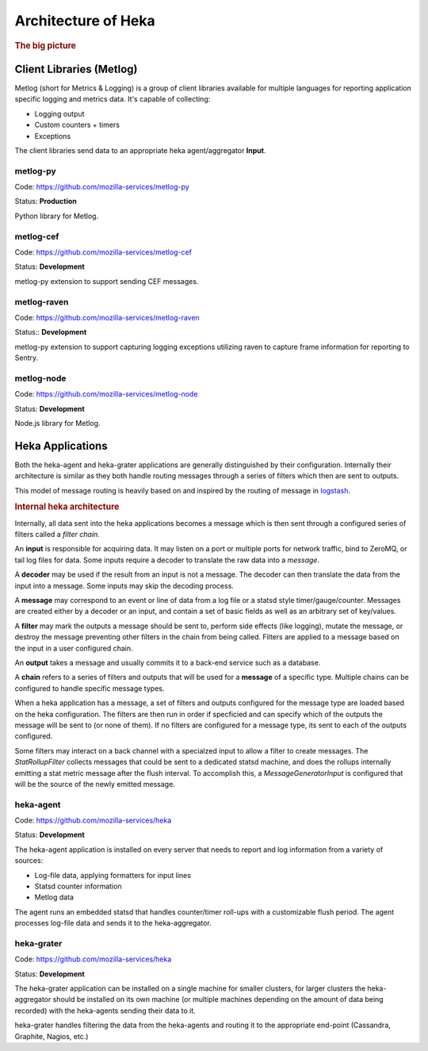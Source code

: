 .. _architecture_overview:

====================
Architecture of Heka
====================

.. rubric:: The big picture

.. graphviz:: overview.dot

Client Libraries (Metlog)
=========================

Metlog (short for Metrics & Logging) is a group of client libraries
available for multiple languages for reporting application specific
logging and metrics data. It's capable of collecting:

- Logging output
- Custom counters + timers
- Exceptions

The client libraries send data to an appropriate heka agent/aggregator
**Input**.

metlog-py
---------

Code: https://github.com/mozilla-services/metlog-py

Status: **Production**

Python library for Metlog.

metlog-cef
----------

Code: https://github.com/mozilla-services/metlog-cef

Status: **Development**

metlog-py extension to support sending CEF messages.

metlog-raven
------------

Code: https://github.com/mozilla-services/metlog-raven

Status:: **Development**

metlog-py extension to support capturing logging exceptions utilizing
raven to capture frame information for reporting to Sentry.

metlog-node
-----------

Code: https://github.com/mozilla-services/metlog-node

Status: **Development**

Node.js library for Metlog.

Heka Applications
=================

Both the heka-agent and heka-grater applications are generally
distinguished by their configuration. Internally their architecture is
similar as they both handle routing messages through a series of
filters which then are sent to outputs.

This model of message routing is heavily based on and inspired by the
routing of message in `logstash <http://logstash.net/>`_.


.. rubric:: Internal heka architecture

.. graphviz:: hekaflow.dot


Internally, all data sent into the heka applications becomes a message
which is then sent through a configured series of filters called a
*filter chain*.

An **input** is responsible for acquiring data. It may listen on a port
or multiple ports for network traffic, bind to ZeroMQ, or tail log
files for data. Some inputs require a decoder to translate the raw data
into a *message*.

A **decoder** may be used if the result from an input is not a message.
The decoder can then translate the data from the input into a message.
Some inputs may skip the decoding process.

A **message** may correspond to an event or line of data from a log file
or a statsd style timer/gauge/counter. Messages are created either by a
decoder or an input, and contain a set of basic fields as well as an
arbitrary set of key/values.

A **filter** may mark the outputs a message should be sent to, perform
side effects (like logging), mutate the message, or destroy the message
preventing other filters in the chain from being called. Filters are
applied to a message based on the input in a user configured chain.

An **output** takes a message and usually commits it to a back-end
service such as a database.

A **chain** refers to a series of filters and outputs that will be used
for a **message** of a specific type. Multiple chains can be configured
to handle specific message types.

When a heka application has a message, a set of filters and outputs
configured for the message type are loaded based on the heka
configuration. The filters are then run in order if specficied and can
specify which of the outputs the message will be sent to (or none of
them). If no filters are configured for a message type, its sent to
each of the outputs configured.

Some filters may interact on a back channel with a specialzed input to
allow a filter to create messages. The `StatRollupFilter` collects
messages that could be sent to a dedicated statsd machine, and does the
rollups internally emitting a stat metric message after the flush
interval. To accomplish this, a `MessageGeneratorInput` is configured
that will be the source of the newly emitted message.

heka-agent
----------

Code: https://github.com/mozilla-services/heka

Status: **Development**

The heka-agent application is installed on every server that needs to
report and log information from a variety of sources:

- Log-file data, applying formatters for input lines
- Statsd counter information
- Metlog data

The agent runs an embedded statsd that handles counter/timer roll-ups
with a customizable flush period. The agent processes log-file data
and sends it to the heka-aggregator.

heka-grater
-----------

Code: https://github.com/mozilla-services/heka

Status: **Development**

The heka-grater application can be installed on a single machine
for smaller clusters, for larger clusters the heka-aggregator should be
installed on its own machine (or multiple machines depending on the
amount of data being recorded) with the heka-agents sending their data
to it.

heka-grater handles filtering the data from the heka-agents and routing
it to the appropriate end-point (Cassandra, Graphite, Nagios, etc.)
